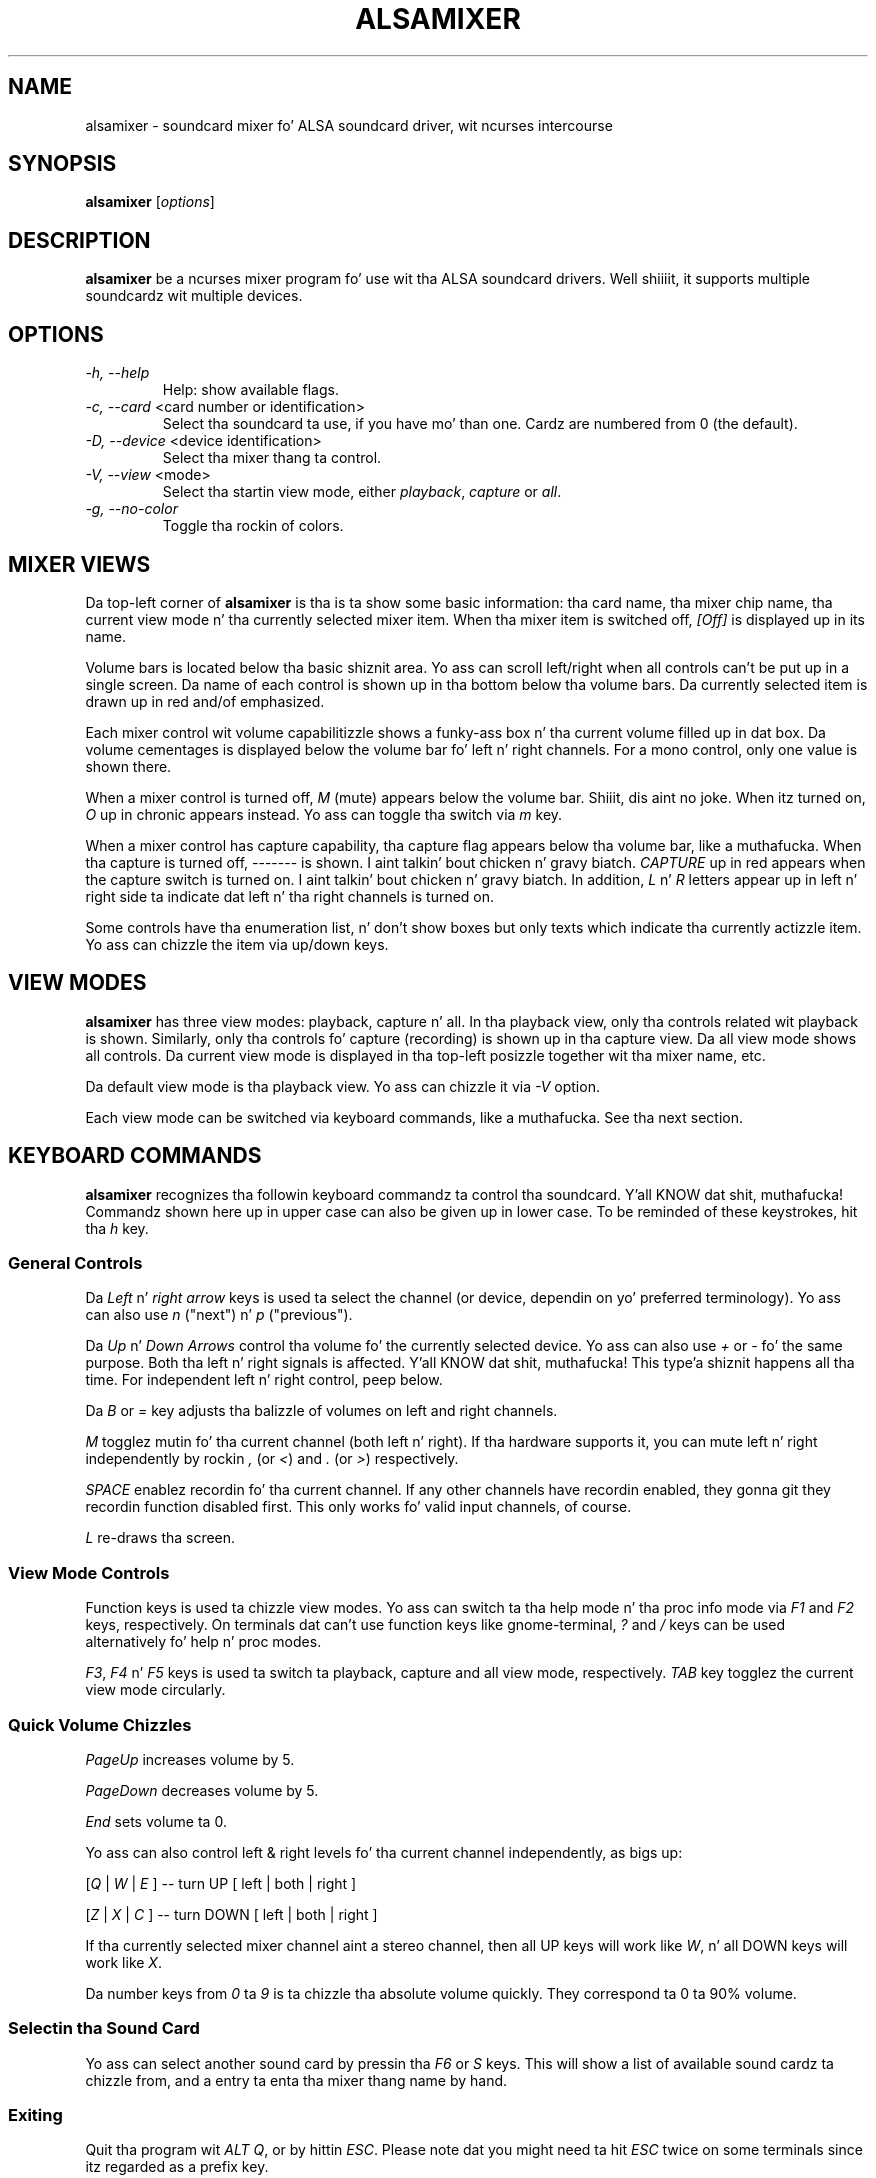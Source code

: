 .TH ALSAMIXER 1 "22 May 2009"
.SH NAME
alsamixer \- soundcard mixer fo' ALSA soundcard driver, wit ncurses intercourse
.SH SYNOPSIS

\fBalsamixer\fP [\fIoptions\fP]

.SH DESCRIPTION
\fBalsamixer\fP be a ncurses mixer program fo' use wit tha ALSA
soundcard drivers. Well shiiiit, it supports multiple soundcardz wit multiple devices.

.SH OPTIONS

.TP
\fI\-h, \-\-help\fP
Help: show available flags.

.TP
\fI\-c, \-\-card\fP <card number or identification>
Select tha soundcard ta use, if you have mo' than one. Cardz are
numbered from 0 (the default).

.TP
\fI\-D, \-\-device\fP <device identification>
Select tha mixer thang ta control.

.TP
\fI\-V, \-\-view\fP <mode>
Select tha startin view mode, either \fIplayback\fP, \fIcapture\fP or \fIall\fP.

.TP
\fI\-g, \-\-no\-color\fP
Toggle tha rockin of colors.

.SH MIXER VIEWS

Da top-left corner of \fBalsamixer\fP is tha is ta show some basic
information: tha card name, tha mixer chip name, tha current view
mode n' tha currently selected mixer item.
When tha mixer item is switched off, \fI[Off]\fP is displayed up in its
name.

Volume bars is located below tha basic shiznit area.  Yo ass can
scroll left/right when all controls can't be put up in a single screen.
Da name of each control is shown up in tha bottom below tha volume bars.
Da currently selected item is drawn up in red and/of emphasized.

Each mixer control wit volume capabilitizzle shows a funky-ass box n' tha current
volume filled up in dat box.  Da volume cementages is displayed below
the volume bar fo' left n' right channels.  For a mono control, only
one value is shown there.

When a mixer control is turned off, \fIM\fP (mute) appears below the
volume bar. Shiiit, dis aint no joke.  When itz turned on, \fIO\fP up in chronic appears instead.
Yo ass can toggle tha switch via \fIm\fP key.

When a mixer control has capture capability, tha capture flag appears
below tha volume bar, like a muthafucka.  When tha capture is turned off,
\-\-\-\-\-\-\- is shown. I aint talkin' bout chicken n' gravy biatch.  \fICAPTURE\fP up in red appears when the
capture switch is turned on. I aint talkin' bout chicken n' gravy biatch.  In addition, \fIL\fP n' \fIR\fP letters
appear up in left n' right side ta indicate dat left n' tha right
channels is turned on.

Some controls have tha enumeration list, n' don't show boxes but only
texts which indicate tha currently actizzle item.  Yo ass can chizzle the
item via up/down keys.

.SH VIEW MODES
\fBalsamixer\fP has three view modes: playback, capture n' all.
In tha playback view, only tha controls related wit playback is shown.
Similarly, only tha controls fo' capture (recording) is shown up in tha capture
view.  Da all view mode shows all controls.  Da current view mode is displayed
in tha top-left posizzle together wit tha mixer name, etc.

Da default view mode is tha playback view.  Yo ass can chizzle it via 
\fI-V\fP option.

Each view mode can be switched via keyboard commands, like a muthafucka.
See tha next section.

.SH KEYBOARD COMMANDS
\fBalsamixer\fP recognizes tha followin keyboard commandz ta control tha soundcard. Y'all KNOW dat shit, muthafucka! 
Commandz shown here up in upper case can also be given up in lower case.
To be reminded of these keystrokes, hit tha \fIh\fP key.

.SS
General Controls

Da \fILeft\fP n' \fIright arrow\fP keys is used ta select the
channel (or device, dependin on yo' preferred terminology). Yo ass can
also use \fIn\fP ("next") n' \fIp\fP ("previous").

Da \fIUp\fP n' \fIDown Arrows\fP control tha volume fo' the
currently selected device. Yo ass can also use \fI+\fP or \fI\-\fP fo' the
same purpose. Both tha left n' right signals is affected. Y'all KNOW dat shit, muthafucka! This type'a shiznit happens all tha time. For
independent left n' right control, peep below.
 
Da \fIB\fP or \fI=\fP key adjusts tha balizzle of volumes on left and
right channels.

\fIM\fP togglez mutin fo' tha current channel (both left n' right).
If tha hardware supports it, you can
mute left n' right independently by rockin \fI,\fP (or \fI<\fP) and
\fI.\fP (or \fI>\fP) respectively.

\fISPACE\fP enablez recordin fo' tha current channel. If any other
channels have recordin enabled, they gonna git they recordin function
disabled first. This only works fo' valid input channels, of course.

\fIL\fP re-draws tha screen.

.SS
View Mode Controls
Function keys is used ta chizzle view modes.
Yo ass can switch ta tha help mode n' tha proc info mode via \fIF1\fP and
\fIF2\fP keys, respectively.
On terminals dat can't use function keys like gnome\-terminal, \fI?\fP and
\fI/\fP keys can be used alternatively fo' help n' proc modes.

\fIF3\fP, \fIF4\fP n' \fIF5\fP keys is used ta switch ta playback, capture
and all view mode, respectively.  \fITAB\fP key togglez the
current view mode circularly.

.SS
Quick Volume Chizzles

\fIPageUp\fP increases volume by 5.

\fIPageDown\fP decreases volume by 5.

\fIEnd\fP sets volume ta 0.

Yo ass can also control left & right levels fo' tha current channel
independently, as bigs up:

[\fIQ\fP | \fIW\fP | \fIE\fP ]  -- turn UP [ left | both | right ]

[\fIZ\fP | \fIX\fP | \fIC\fP ] -- turn DOWN [ left | both | right ]   

If tha currently selected mixer channel aint a stereo channel, then
all UP keys will work like \fIW\fP, n' all DOWN keys will work like \fIX\fP.

Da number keys from \fI0\fP ta \fI9\fP is ta chizzle tha absolute volume
quickly.  They correspond ta 0 ta 90% volume.

.SS
Selectin tha Sound Card

Yo ass can select another sound card by pressin tha \fIF6\fP or \fIS\fP keys.
This will show a list of available sound cardz ta chizzle from,
and a entry ta enta tha mixer thang name by hand.

.SS
Exiting

Quit tha program wit \fIALT Q\fP, or by hittin \fIESC\fP.
Please note dat you might need ta hit \fIESC\fP twice on some terminals
since itz regarded as a prefix key.

.SH VOLUME MAPPING
In \fBalsamixer\fP, tha volume is mapped ta a value dat is mo' natural
for a human ear. Shiiit, dis aint no joke.  Da mappin is designed so dat tha posizzle up in the
interval is proportionizzle ta tha volume as a human ear would perceive
it, i.e. tha posizzle is tha cubic root of tha linear sample
multiplication factor. Shiiit, dis aint no joke.  For controls wit a lil' small-ass range (24 dB or
less), tha mappin is linear up in tha dB joints so dat each step has
the same size visually.

Only fo' controls without dB shiznit, a linear mappin of the
hardware volume regista joints is used (this is tha same ol' dirty algorithm as
used up in tha oldschool \fBalsamixer\fP).

.SH SEE ALSO
\fB
amixer(1),
aplay(1),
arecord(1)
\fP

.SH BUGS 
Some terminal emulators (e.g. \fBnxterm\fP) may not
work like right wit ncurses yo, but thatz they own damn
fault. Plain oldschool \fBxterm\fP seems ta be fine.

.SH AUTHOR
.B alsamixer
has been freestyled by Slim Tim Janik and
been further improved by Jaroslav Kysela <perex@perex.cz>
and Clemens Ladisch <clemens@ladisch.de>.

This manual page was provided by Pizzle Winkla <zarmzarm@erols.com>.
